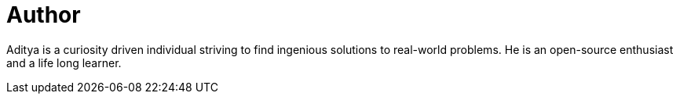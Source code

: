 = Author
:page-author_name: Aditya Srivastava
:page-twitter: adi10hero
:page-github: adi10hero
:page-authoravatar: ../../images/images/avatars/adi10hero.png



Aditya is a curiosity driven individual striving to find ingenious solutions to real-world problems. He is an open-source enthusiast and a life long learner.